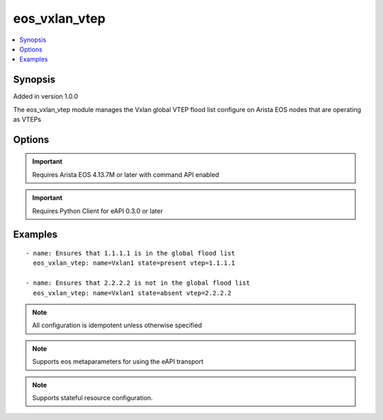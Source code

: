 .. _eos_vxlan_vtep:


eos_vxlan_vtep
++++++++++++++

.. contents::
   :local:
   :depth: 1


Synopsis
--------

Added in version 1.0.0

The eos_vxlan_vtep module manages the Vxlan global VTEP flood list configure on Arista EOS nodes that are operating as VTEPs

Options
-------

.. raw:: html

    <table border=1 cellpadding=4>
    <tr>
    <th class="head">parameter</th>
    <th class="head">required</th>
    <th class="head">default</th>
    <th class="head">choices</th>
    <th class="head">comments</th>
    </tr>
            <tr style="text-align:center">
    <td style="vertical-align:middle">name</td>
    <td style="vertical-align:middle">yes</td>
    <td style="vertical-align:middle"></td>
        <td style="vertical-align:middle;text-align:left"><ul style="margin:0;"></ul></td>
        <td style="vertical-align:middle;text-align:left">
      The unique interface identifier name.  The interface name must use the full interface name (no abbreviated names).  For example, interfaces should be specified as Ethernet1 not Et1<br>Note: The name parameter only accepts Vxlan1 as the identifier<br>(added in 1.0.0)    </td>
    </tr>
            <tr style="text-align:center">
    <td style="vertical-align:middle">vlan</td>
    <td style="vertical-align:middle">no</td>
    <td style="vertical-align:middle"></td>
        <td style="vertical-align:middle;text-align:left"><ul style="margin:0;"></ul></td>
        <td style="vertical-align:middle;text-align:left">
      Specifies the VLAN ID to associate the VTEP with.  If the VLAN argument is not used, the the VTEP is confgured on the global flood list.<br>(added in 1.0.1)    </td>
    </tr>
            <tr style="text-align:center">
    <td style="vertical-align:middle">vtep</td>
    <td style="vertical-align:middle">yes</td>
    <td style="vertical-align:middle"></td>
        <td style="vertical-align:middle;text-align:left"><ul style="margin:0;"></ul></td>
        <td style="vertical-align:middle;text-align:left">
      Specifes the remote endpoing IP address to add to the global VTEP flood list.  Valid values for the vtep parameter are unicast IPv4 addresses<br>(added in 1.0.0)    </td>
    </tr>
        </table><br>


.. important:: Requires Arista EOS 4.13.7M or later with command API enabled


.. important:: Requires Python Client for eAPI 0.3.0 or later


Examples
--------

.. raw:: html

    <br/>


::

    
    - name: Ensures that 1.1.1.1 is in the global flood list
      eos_vxlan_vtep: name=Vxlan1 state=present vtep=1.1.1.1
    
    - name: Ensures that 2.2.2.2 is not in the global flood list
      eos_vxlan_vtep: name=Vxlan1 state=absent vtep=2.2.2.2
    



.. note:: All configuration is idempotent unless otherwise specified
.. note:: Supports eos metaparameters for using the eAPI transport
.. note:: Supports stateful resource configuration.
